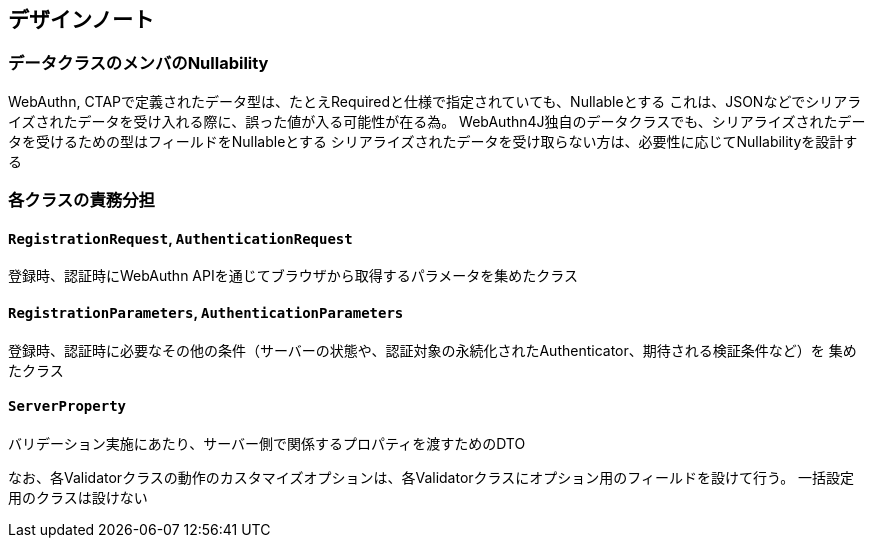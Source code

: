 == デザインノート

=== データクラスのメンバのNullability

WebAuthn, CTAPで定義されたデータ型は、たとえRequiredと仕様で指定されていても、Nullableとする これは、JSONなどでシリアライズされたデータを受け入れる際に、誤った値が入る可能性が在る為。 WebAuthn4J独自のデータクラスでも、シリアライズされたデータを受けるための型はフィールドをNullableとする シリアライズされたデータを受け取らない方は、必要性に応じてNullabilityを設計する　

=== 各クラスの責務分担

==== `RegistrationRequest`, `AuthenticationRequest`

登録時、認証時にWebAuthn APIを通じてブラウザから取得するパラメータを集めたクラス

==== `RegistrationParameters`, `AuthenticationParameters`

登録時、認証時に必要なその他の条件（サーバーの状態や、認証対象の永続化されたAuthenticator、期待される検証条件など）を 集めたクラス

==== `ServerProperty`

バリデーション実施にあたり、サーバー側で関係するプロパティを渡すためのDTO

なお、各Validatorクラスの動作のカスタマイズオプションは、各Validatorクラスにオプション用のフィールドを設けて行う。 一括設定用のクラスは設けない
